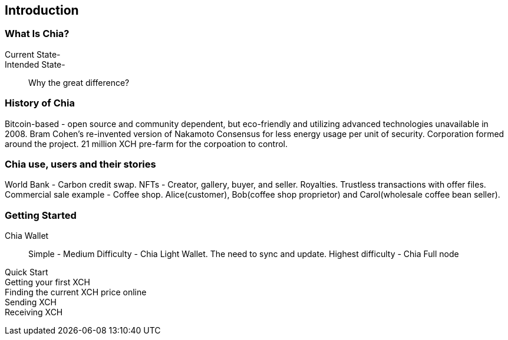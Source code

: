 [role="pagenumrestart"]
[[ch01_intro_what_is_chia]]
== Introduction

=== What Is Chia?
Current State-::
Intended State-::
Why the great difference?

=== History of Chia
Bitcoin-based - open source and community dependent, but eco-friendly and utilizing advanced technologies unavailable in 2008. 
Bram Cohen's re-invented version of Nakamoto Consensus for less energy usage per unit of security.
Corporation formed around the project.
21 million XCH pre-farm for the corpoation to control.

=== Chia use, users and their stories
World Bank - Carbon credit swap.
NFTs - Creator, gallery, buyer, and seller. Royalties. Trustless transactions with offer files.
Commercial sale example - Coffee shop. Alice(customer), Bob(coffee shop proprietor) and Carol(wholesale coffee bean seller).

=== Getting Started

Chia Wallet::
Simple - 
Medium Difficulty - Chia Light Wallet. The need to sync and update.
Highest difficulty - Chia Full node

Quick Start::
Getting your first XCH::
Finding the current XCH price online::
Sending XCH::
Receiving XCH::
